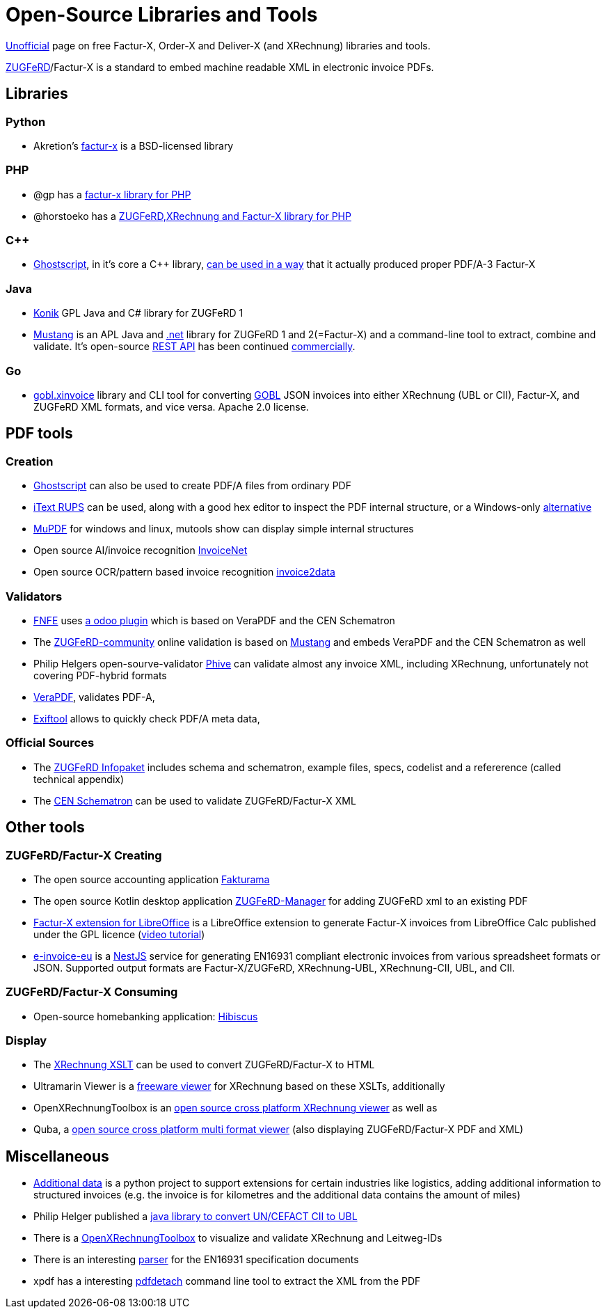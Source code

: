 = Open-Source Libraries and Tools
:example-caption!:

link:imprint.adoc[Unofficial] page on free Factur-X, Order-X and Deliver-X (and XRechnung) libraries and tools.

link:https://www.ferd-net.de/standards/zugferd/index.html[ZUGFeRD]/Factur-X is a standard to embed machine readable XML in electronic invoice PDFs.

== Libraries

=== Python

 * Akretion's link:https://github.com/akretion/factur-x[factur-x] is a BSD-licensed library

=== PHP
* @gp has a link:https://packagist.org/packages/atgp/factur-x[factur-x library for PHP]
* @horstoeko has a link:https://github.com/horstoeko/zugferd[ZUGFeRD,XRechnung and Factur-X library for PHP]

=== C++
* link:https://www.ghostscript.com/[Ghostscript], in it's core a C++ library,  link:https://bugs.ghostscript.com/show_bug.cgi?id=696472[can be used in a way] that it actually produced proper PDF/A-3 Factur-X

=== Java
* link:https://konik.io/[Konik] GPL Java and C# library for ZUGFeRD 1
* link:https://mustangproject.org/[Mustang] is an APL Java and link:https://mustangproject.org/net/[.net] library for ZUGFeRD 1 and 2(=Factur-X) and a command-line tool to extract, combine and validate. It's open-source link:https://github.com/ZUGFeRD/mustangserver[REST API] has been continued link:https://mustangproject.org/server/[commercially].

=== Go
* link:https://github.com/invopop/gobl.xinvoice[gobl.xinvoice] library and CLI tool for converting link:https://gobl.org[GOBL] JSON invoices into either XRechnung (UBL or CII), Factur-X, and ZUGFeRD XML formats, and vice versa. Apache 2.0 license.

== PDF tools
=== Creation

* link:https://www.ghostscript.com/[Ghostscript] can also be used to create PDF/A files from ordinary PDF
* link:https://github.com/itext/rups/releases[iText RUPS] can be used, along with a good hex editor to inspect the PDF internal structure, or a Windows-only link:https://github.com/Uzi-Granot/PdfFileAnaylyzer[alternative]
* link:https://mupdf.com/[MuPDF] for windows and linux, mutools show can display simple internal structures
* Open source AI/invoice recognition link:https://github.com/naiveHobo/InvoiceNet[InvoiceNet]
* Open source OCR/pattern based invoice recognition link:https://github.com/invoice-x/invoice2data/[invoice2data]


=== Validators
* link:https://services.fnfe-mpe.org[FNFE] uses link:https://github.com/akretion/factur-x-validator[a odoo plugin] which is based on VeraPDF and the CEN Schematron
* The link:https://www.zugferd-community.net/de/open_community/validation[ZUGFeRD-community] online validation is based on link:https://github.com/ZUGFeRD/mustangproject/[Mustang] and embeds VeraPDF and the CEN Schematron as well
* Philip Helgers open-sourve-validator link:https://github.com/phax/phive[Phive] can validate almost any invoice XML, including XRechnung, unfortunately not covering PDF-hybrid formats
* link:http://verapdf.org/[VeraPDF], validates PDF-A,
* link:https://exiftool.org/[Exiftool] allows to quickly check PDF/A meta data,


=== Official Sources
* The link:https://www.ferd-net.de/ZUGFeRD-Download[ZUGFeRD Infopaket] includes schema and schematron, example files, specs, codelist and a refererence (called technical appendix)
* The link:https://github.com/CenPC434/validation/tree/master/cii/schematron[CEN Schematron] can be used to validate ZUGFeRD/Factur-X XML


== Other tools
=== ZUGFeRD/Factur-X Creating
* The open source accounting application link:https://www.fakturama.info/[Fakturama]
* The open source Kotlin desktop application https://github.com/OpenIndex/ZUGFeRD-Manager[ZUGFeRD-Manager] for adding ZUGFeRD xml to an existing PDF
* link:https://github.com/akretion/factur-x-libreoffice-extension[Factur-X extension for LibreOffice] is a LibreOffice extension to generate Factur-X invoices from LibreOffice Calc published under the GPL licence (link:https://www.youtube.com/watch?v=ldD-1W8yIv0[video tutorial])
* link:https://github.com/gflohr/e-invoice-eu[e-invoice-eu] is a link:https://nestjs.com/[NestJS] service for generating EN16931 compliant electronic invoices from various spreadsheet formats or JSON. Supported output formats are Factur-X/ZUGFeRD, XRechnung-UBL, XRechnung-CII, UBL, and CII.

=== ZUGFeRD/Factur-X Consuming
* Open-source homebanking application: link:https://www.willuhn.de/products/hibiscus/[Hibiscus]

=== Display
* The link:https://github.com/itplr-kosit/xrechnung-visualization/releases[XRechnung XSLT] can be used to convert ZUGFeRD/Factur-X to HTML
* Ultramarin Viewer is a link:https://www.ultramarinviewer.de/[freeware viewer] for XRechnung based on these XSLTs, additionally
* OpenXRechnungToolbox is an link:https://github.com/jcthiele/OpenXRechnungToolbox[open source cross platform XRechnung viewer] as well as
* Quba, a link:https://quba-viewer.org[open source cross platform multi format viewer] (also displaying ZUGFeRD/Factur-X PDF and XML)

== Miscellaneous
* link:http://4s4u.de/additional_data[Additional data] is a python project to support extensions for certain industries like logistics, adding additional information to structured invoices (e.g. the invoice is for kilometres and the additional data contains the amount of miles)
* Philip Helger published a link:https://github.com/phax/en16931-cii2ubl[java library to convert UN/CEFACT CII to UBL]
* There is a link:https://github.com/jcthiele/OpenXRechnungToolbox[OpenXRechnungToolbox] to visualize and validate XRechnung and Leitweg-IDs
* There is an interesting link:https://github.com/svanteschubert/en16931-data-extractor[parser] for the EN16931 specification documents
* xpdf has a interesting link:https://www.xpdfreader.com/pdfdetach-man.html[pdfdetach] command line tool to extract the XML from the PDF
